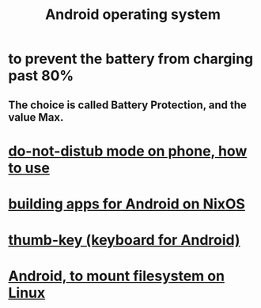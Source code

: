 :PROPERTIES:
:ID:       8aa2e426-1808-4bf2-9819-9e7ba11810fd
:ROAM_ALIASES: Android
:END:
#+title: Android operating system
* to prevent the battery from charging past 80%
** The choice is called Battery Protection, and the value Max.
* [[https://github.com/JeffreyBenjaminBrown/public_notes_with_github-navigable_links/blob/master/do_not_distub_mode_on_phone_how_to_use.org][do-not-distub mode on phone, how to use]]
* [[https://github.com/JeffreyBenjaminBrown/public_notes_with_github-navigable_links/blob/master/building_for_android_on_nixos.org][building apps for Android on NixOS]]
* [[https://github.com/JeffreyBenjaminBrown/public_notes_with_github-navigable_links/blob/master/thumb_key_keyboard_for_android.org][thumb-key (keyboard for Android)]]
* [[https://github.com/JeffreyBenjaminBrown/public_notes_with_github-navigable_links/blob/master/android_phone_to_mount_filesystem_on_linux.org][Android, to mount filesystem on Linux]]
